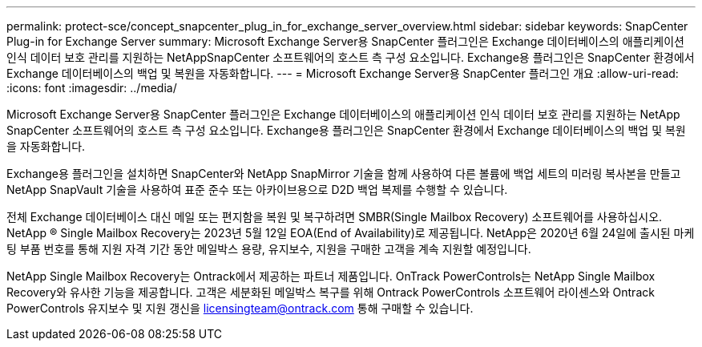 ---
permalink: protect-sce/concept_snapcenter_plug_in_for_exchange_server_overview.html 
sidebar: sidebar 
keywords: SnapCenter Plug-in for Exchange Server 
summary: Microsoft Exchange Server용 SnapCenter 플러그인은 Exchange 데이터베이스의 애플리케이션 인식 데이터 보호 관리를 지원하는 NetAppSnapCenter 소프트웨어의 호스트 측 구성 요소입니다. Exchange용 플러그인은 SnapCenter 환경에서 Exchange 데이터베이스의 백업 및 복원을 자동화합니다. 
---
= Microsoft Exchange Server용 SnapCenter 플러그인 개요
:allow-uri-read: 
:icons: font
:imagesdir: ../media/


[role="lead"]
Microsoft Exchange Server용 SnapCenter 플러그인은 Exchange 데이터베이스의 애플리케이션 인식 데이터 보호 관리를 지원하는 NetApp SnapCenter 소프트웨어의 호스트 측 구성 요소입니다. Exchange용 플러그인은 SnapCenter 환경에서 Exchange 데이터베이스의 백업 및 복원을 자동화합니다.

Exchange용 플러그인을 설치하면 SnapCenter와 NetApp SnapMirror 기술을 함께 사용하여 다른 볼륨에 백업 세트의 미러링 복사본을 만들고 NetApp SnapVault 기술을 사용하여 표준 준수 또는 아카이브용으로 D2D 백업 복제를 수행할 수 있습니다.

전체 Exchange 데이터베이스 대신 메일 또는 편지함을 복원 및 복구하려면 SMBR(Single Mailbox Recovery) 소프트웨어를 사용하십시오.
NetApp ® Single Mailbox Recovery는 2023년 5월 12일 EOA(End of Availability)로 제공됩니다. NetApp은 2020년 6월 24일에 출시된 마케팅 부품 번호를 통해 지원 자격 기간 동안 메일박스 용량, 유지보수, 지원을 구매한 고객을 계속 지원할 예정입니다.

NetApp Single Mailbox Recovery는 Ontrack에서 제공하는 파트너 제품입니다. OnTrack PowerControls는 NetApp Single Mailbox Recovery와 유사한 기능을 제공합니다. 고객은 세분화된 메일박스 복구를 위해 Ontrack PowerControls 소프트웨어 라이센스와 Ontrack PowerControls 유지보수 및 지원 갱신을 licensingteam@ontrack.com 통해 구매할 수 있습니다.
